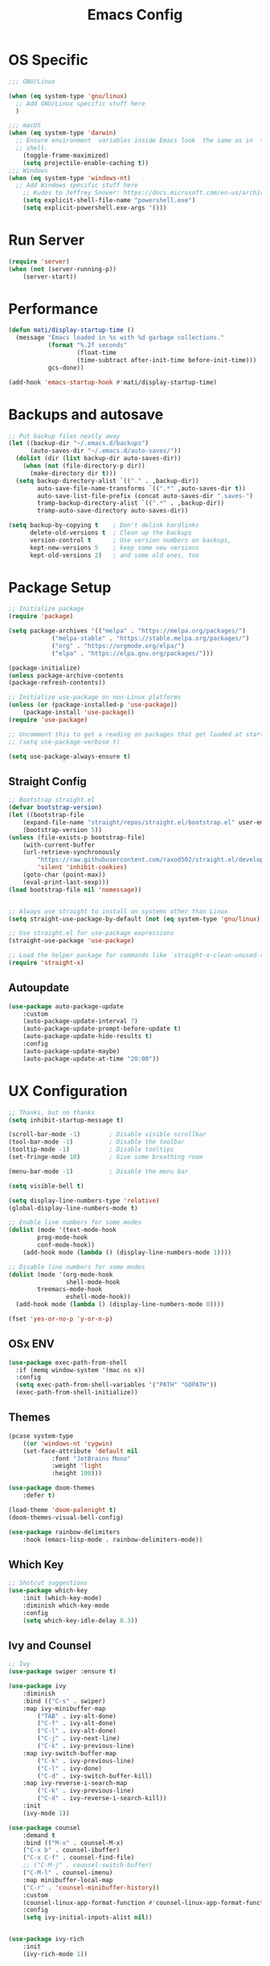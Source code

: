 #+title: Emacs Config
#+PROPERTY: header-args:emacs-lisp :tangle ./init.el :results silent :mkdirp yes

* OS Specific
#+begin_src emacs-lisp
;;; GNU/Linux

(when (eq system-type 'gnu/linux)
  ;; Add GNU/Linux specific stuff here
  )

;;; macOS
(when (eq system-type 'darwin)
  ;; Ensure environment  variables inside Emacs look  the same as in  the user's
  ;; shell.
    (toggle-frame-maximized)
    (setq projectile-enable-caching t))
;;; Windows
(when (eq system-type 'windows-nt)
  ;; Add Windows specific stuff here
    ;; Kudos to Jeffrey Snover: https://docs.microsoft.com/en-us/archive/blogs/dotnetinterop/run-powershell-as-a-shell-within-emacs
    (setq explicit-shell-file-name "powershell.exe")
    (setq explicit-powershell.exe-args '()))

#+end_src

* Run Server
#+begin_src emacs-lisp
(require 'server)
(when (not (server-running-p))
    (server-start))
#+end_src

* Performance
#+begin_src emacs-lisp
(defun mati/display-startup-time ()
  (message "Emacs loaded in %s with %d garbage collections."
           (format "%.2f seconds"
                   (float-time
                   (time-subtract after-init-time before-init-time)))
           gcs-done))

(add-hook 'emacs-startup-hook #'mati/display-startup-time)

#+end_src

* Backups and autosave
#+begin_src emacs-lisp
;; Put backup files neatly away                                                 
(let ((backup-dir "~/.emacs.d/backups")
      (auto-saves-dir "~/.emacs.d/auto-saves/"))
  (dolist (dir (list backup-dir auto-saves-dir))
    (when (not (file-directory-p dir))
      (make-directory dir t)))
  (setq backup-directory-alist `(("." . ,backup-dir))
        auto-save-file-name-transforms `((".*" ,auto-saves-dir t))
        auto-save-list-file-prefix (concat auto-saves-dir ".saves-")
        tramp-backup-directory-alist `((".*" . ,backup-dir))
        tramp-auto-save-directory auto-saves-dir))

(setq backup-by-copying t    ; Don't delink hardlinks                           
      delete-old-versions t  ; Clean up the backups                             
      version-control t      ; Use version numbers on backups,                  
      kept-new-versions 5    ; keep some new versions                           
      kept-old-versions 2)   ; and some old ones, too   
#+end_src

* Package Setup
#+begin_src emacs-lisp
;; Initialize package
(require 'package)
  
(setq package-archives '(("melpa" . "https://melpa.org/packages/")
			("melpa-stable" . "https://stable.melpa.org/packages/")
			("org" . "https://orgmode.org/elpa/")
			("elpa" . "https://elpa.gnu.org/packages/")))

(package-initialize)
(unless package-archive-contents
(package-refresh-contents))

;; Initialize use-package on non-Linux platforms
(unless (or (package-installed-p 'use-package))
    (package-install 'use-package))
(require 'use-package)

;; Uncomment this to get a reading on packages that get loaded at startup
;; (setq use-package-verbose t)

(setq use-package-always-ensure t)

#+end_src

** Straight Config
#+begin_src emacs-lisp
;; Bootstrap straight.el
(defvar bootstrap-version)
(let ((bootstrap-file
    (expand-file-name "straight/repos/straight.el/bootstrap.el" user-emacs-directory))
    (bootstrap-version 5))
(unless (file-exists-p bootstrap-file)
    (with-current-buffer
	(url-retrieve-synchronously
	    "https://raw.githubusercontent.com/raxod502/straight.el/develop/install.el"
	    'silent 'inhibit-cookies)
    (goto-char (point-max))
    (eval-print-last-sexp)))
(load bootstrap-file nil 'nomessage))


;; Always use straight to install on systems other than Linux
(setq straight-use-package-by-default (not (eq system-type 'gnu/linux)))

;; Use straight.el for use-package expressions
(straight-use-package 'use-package)

;; Load the helper package for commands like `straight-x-clean-unused-repos'
(require 'straight-x)

#+end_src

** Autoupdate
#+begin_src emacs-lisp
(use-package auto-package-update
    :custom
    (auto-package-update-interval 7)
    (auto-package-update-prompt-before-update t)
    (auto-package-update-hide-results t)
    :config
    (auto-package-update-maybe)
    (auto-package-update-at-time "20:00"))

#+end_src

* UX Configuration
#+begin_src emacs-lisp 
;; Thanks, but no thanks
(setq inhibit-startup-message t)

(scroll-bar-mode -1)        ; Disable visible scrollbar
(tool-bar-mode -1)          ; Disable the toolbar
(tooltip-mode -1)           ; Disable tooltips
(set-fringe-mode 10)        ; Give some breathing room

(menu-bar-mode -1)          ; Disable the menu bar

(setq visible-bell t)

(setq display-line-numbers-type 'relative)
(global-display-line-numbers-mode t)

;; Enable line numbers for some modes
(dolist (mode '(text-mode-hook
		prog-mode-hook
		conf-mode-hook))
    (add-hook mode (lambda () (display-line-numbers-mode 1))))

;; Disable line numbers for some modes
(dolist (mode '(org-mode-hook
                shell-mode-hook
		treemacs-mode-hook
                eshell-mode-hook))
  (add-hook mode (lambda () (display-line-numbers-mode 0))))

(fset 'yes-or-no-p 'y-or-n-p)

#+end_src

** OSx ENV
#+begin_src emacs-lisp
(use-package exec-path-from-shell
  :if (memq window-system '(mac ns x))
  :config
  (setq exec-path-from-shell-variables '("PATH" "GOPATH"))
  (exec-path-from-shell-initialize))

#+end_src

** Themes
#+begin_src emacs-lisp
(pcase system-type
    ((or 'windows-nt 'cygwin)
	(set-face-attribute 'default nil
			:font "JetBrains Mono"
			:weight 'light
			:height 100)))

(use-package doom-themes
    :defer t)

(load-theme 'doom-palenight t)
(doom-themes-visual-bell-config)

(use-package rainbow-delimiters
    :hook (emacs-lisp-mode . rainbow-delimiters-mode))

#+end_src 

** Which Key

#+begin_src emacs-lisp
;; Shotcut suggestions
(use-package which-key
    :init (which-key-mode)
    :diminish which-key-mode
    :config
	(setq which-key-idle-delay 0.3))

#+end_src

** Ivy and Counsel
#+begin_src emacs-lisp
;; Ivy
(use-package swiper :ensure t)

(use-package ivy
    :diminish
    :bind (("C-s" . swiper)
	:map ivy-minibuffer-map
	    ("TAB" . ivy-alt-done)
	    ("C-f" . ivy-alt-done)
	    ("C-l" . ivy-alt-done)
	    ("C-j" . ivy-next-line)
	    ("C-k" . ivy-previous-line)
	:map ivy-switch-buffer-map
	    ("C-k" . ivy-previous-line)
	    ("C-l" . ivy-done)
	    ("C-d" . ivy-switch-buffer-kill)
	:map ivy-reverse-i-search-map
	    ("C-k" . ivy-previous-line)
	    ("C-d" . ivy-reverse-i-search-kill))
    :init
	(ivy-mode 1))

(use-package counsel
    :demand t
    :bind (("M-x" . counsel-M-x)
	("C-x b" . counsel-ibuffer)
	("C-x C-f" . counsel-find-file)
	;; ("C-M-j" . counsel-switch-buffer)
	("C-M-l" . counsel-imenu)
    :map minibuffer-local-map
	("C-r" . 'counsel-minibuffer-history))
    :custom
	(counsel-linux-app-format-function #'counsel-linux-app-format-function-name-only)
    :config
	(setq ivy-initial-inputs-alist nil))


(use-package ivy-rich
    :init
	(ivy-rich-mode 1))

#+end_src

** Better Modeline
#+begin_src emacs-lisp
(use-package diminish
    :ensure t)

(use-package doom-modeline
    :init (doom-modeline-mode 1)) ; run M-x all-the-icons-install-fonts

#+end_src

** Helpful Help Commands
#+begin_src emacs-lisp
(use-package helpful
    :custom
	(counsel-describe-function-function #'helpful-callable)
	(counsel-describe-variable-function #'helpful-variable)
    :bind
	([remap describe-function] . counsel-describe-function)
	([remap describe-symbol] . helpful-symbol)
	([remap describe-variable] . counsel-describe-variable)
	([remap describe-command] . helpful-command)
	([remap describe-key] . helpful-key))

#+end_src

** Treemacs
#+begin_src emacs-lisp
(use-package treemacs)
#+end_src

*** Treemacs Evil
#+begin_src emacs-lisp
(use-package treemacs-evil
  :after evil)
#+end_src

*** Treemacs Projectile
#+begin_src emacs-lisp
(use-package treemacs-projectile
  :after projectile)
#+end_src

* Keyboard

#+begin_src emacs-lisp
(use-package general
    :config
	(general-evil-setup t)
	(general-create-definer mati/leader-keys
	    :keymaps '(normal insert visual emacs)
	    :prefix "SPC"
	    :global-prefix"C-SPC"))
	   
#+end_src
  

** For OSX
#+begin_src emacs-lisp
(custom-set-variables
    ;; custom-set-variables was added by Custom.
    ;; If you edit it by hand, you could mess it up, so be careful.
    ;; Your init file should contain only one such instance.
    ;; If there is more than one, they won't work right.
    '(mac-command-modifier 'control)
    '(mac-control-modifier nil)
    '(mac-option-modifier 'meta)
    '(mac-right-control-modifier 'left)
    '(mac-right-option-modifier 'alt))
(custom-set-faces
    ;; custom-set-faces was added by Custom.
    ;; If you edit it by hand, you could mess it up, so be careful.
    ;; Your init file should contain only one such instance.
    ;; If there is more than one, they won't work right.
)
#+end_src

** EVIL
#+begin_src emacs-lisp
(defun mati/evil-hook ()
    (dolist (mode '(custom-mode
	    eshell-mode
	    git-rebase-mode
	    erc-mode
	    circe-server-mode
	    circe-chat-mode
	    circe-query-mode
	    sauron-mode
	    term-mode))
	(add-to-list 'evil-emacs-state-modes mode)))

(use-package undo-tree			
    :init
	(global-undo-tree-mode 1)
    :bind (:map undo-tree-map
		("C-/" . nil)
		("C-z" . 'undo-tree-undo)
		("C-S-z" . 'undo-tree-redo)))

(use-package evil
    :init
	(setq evil-want-integration t)
	(setq evil-want-keybinding nil)
	(setq evil-want-C-u-scroll t)
	(setq evil-want-C-i-jump nil)
	(setq evil-respect-visual-line-mode t)
	(setq evil-undo-system 'undo-tree)
    :bind (:map evil-insert-state-map
	    ("C-g" . 'evil-normal-state)
	    ("C-h" . 'evil-delete-backward-char-and-join)
	    ("C-z" . nil)
       :map evil-motion-state-map
            ("C-z" . nil))
    :config
	(add-hook 'evil-mode-hook 'mati/evil-hook)
	(evil-mode 1)
	
	(define-key evil-normal-state-map (kbd "SPC h") (general-simulate-key "C-h"))
	(define-key evil-normal-state-map (kbd "SPC x") (general-simulate-key "C-x"))
	(define-key evil-normal-state-map (kbd "SPC c") (general-simulate-key "C-c"))
	(define-key evil-normal-state-map (kbd "SPC m") (general-simulate-key "M-x"))
	(define-key evil-normal-state-map (kbd "SPC w") (general-simulate-key "C-w"))
	
	(define-key evil-insert-state-map (kbd "C-SPC h") (general-simulate-key "C-h"))
	(define-key evil-insert-state-map (kbd "C-SPC x") (general-simulate-key "C-x"))
	(define-key evil-insert-state-map (kbd "C-SPC c") (general-simulate-key "C-c"))
	(define-key evil-insert-state-map (kbd "C-SPC m") (general-simulate-key "M-x"))
	(define-key evil-insert-state-map (kbd "C-SPC w") (general-simulate-key "C-W"))
	
	;; Use visual line motions even outside of visual-line-mode buffers
	(evil-global-set-key 'motion "j" 'evil-next-visual-line)
	(evil-global-set-key 'motion "k" 'evil-previous-visual-line)


	(evil-ex-define-cmd "q" 'kill-this-buffer)
	(evil-ex-define-cmd "qa" 'evil-quit)

	(evil-set-initial-state 'messages-buffer-mode 'normal)
	(evil-set-initial-state 'dashboard-mode 'normal))

(use-package evil-collection
    :after evil
    :config (evil-collection-init))

(use-package evil-org
    :ensure t
    :after org
    :hook (org-mode . (lambda () evil-org-mode))
    :config
    (require 'evil-org-agenda)
    (evil-org-agenda-set-keys))

#+end_src

** Hydra
#+begin_src emacs-lisp
(use-package hydra)

(defhydra hydra-text-scale (:timeout 4)
    "scale text"
    ("j" text-scale-increase "in")
    ("k" text-scale-decrease "out")
    ("0" (text-scale-adjust 0) "normal") 
    ("f" nil "finished" :exit t))

#+end_src

** Custom
#+begin_src emacs-lisp
(defun mati/open-config ()
    (interactive)
    (find-file (expand-file-name "~/.emacs.d/Emacs.org")))

(mati/leader-keys
    "q" '(org-capture :which-key "capture")
    "a" '(:ingore true :which-key "agenda")
    "aa" '(org-agenda-list :which-key "agenda")
    "ad" '(org-agenda :which-key "dashboard")
    "df" '(org-roam-node-find :which-key "find node")
    "di" '(org-roam-node-insert :which-key "insert node")
    "dd" '(org-roam-dailies-map :which-key "daily")

    "b" '(:ignore t :which-key "buffer")
    "bi" '(ibuffer :which-key "ibuffer")
    "bk" '(kill-this-buffer :which-key "kill buffer")
    "bo" '(counsel-ibuffer :which-key "open") 

    "t" '(:ignore t :which-key "toggles")
    "tt" '(treemacs :which-key "browse dir tree")
    "ts" '(hydra-text-scale/body :which-key "scale text")
    "tr" '(org-roam-buffer-toggle :which-key "roam buffer")

    "p" '(:ignore t :which-key "project") 
    "pf"  'projectile-find-file
    "po"  '(projectile-switch-project :which-key "open")
    "pF"  'consult-ripgrep
    "pc"  'projectile-compile-project
    "pd"  'projectile-dired 
    "pn"  '(projectile-add-known-project :which-key "new project") 

    "g"   '(:ignore t :which-key "git")
    "gs"  'magit-status
    "gd"  'magit-diff-unstaged
    "gc"  'magit-branch-or-checkout
    "gl"   '(:ignore t :which-key "log")
    "glc" 'magit-log-current
    "glf" 'magit-log-buffer-file
    "gb"  'magit-branch
    "gP"  'magit-push-current
    "gp"  'magit-pull-branch
    "gf"  'magit-fetch
    "gF"  'magit-fetch-all
    "gr"  'magit-rebase

    "u" '(:ignore true :which-key "utilities")
    
    "f" '(:ignore true :which-key "files")
    "fo" '(find-file :which-key "open")
    "." '(find-file :which-key "open file")
    "fd" '(dired :which-key "directory")
    "fc" '(mati/open-config :which-key "config")

    ":" '(eval-expression :which-key "eval")
    "s" '(shell :which-key "shell")
    "h" '(:ignore true :which-key "help")
    "c" '(:ignore true :which-key "C-c")
    "w" '(:ignore true :which-key "window")
    "m" '(:ignore true :which-key "M-x")
    "x" '(:ignore true :which-key "C-x"))

;(general-define-key
;:keymaps '(normal insert visual emacs)
;:prefix "SPC"
;:global-pefix "C-SPC"
;:predicate 'lsp-mode
;"l" '(:ignore true :which-key "lsp"))

(global-set-key (kbd "<escape>") 'keyboard-escape-quit)

(global-unset-key (kbd "C-x C-b"))
(global-unset-key (kbd "C-x C-@"))
(global-unset-key (kbd "C-x C-<SPC>"))
(global-unset-key (kbd "C-/"))

#+end_src

* Development
** Projectile
#+begin_src emacs-lisp
(use-package projectile
    :diminish projectile-mode
    :config (projectile-mode)
    :demand t
    :bind ("C-M-p" . projectile-find-file)
    :bind-keymap
    ("C-c p" . projectile-command-map)
    :init
    (when (file-directory-p "~/Projects/")
    (setq projectile-project-search-path '("~/Projects/")))
    (setq projectile-switch-project-action #'projectile-dired))

(use-package counsel-projectile
    :after projectile
    :config
    (counsel-projectile-mode))

#+end_src

** Magit
#+begin_src emacs-lisp
(use-package magit)

#+end_src

** IDE Features with lsp-mode

*** lsp-mode

We use the excellent [[https://emacs-lsp.github.io/lsp-mode/][lsp-mode]] to enable IDE-like functionality for many different programming languages via "language servers" that speak the [[https://microsoft.github.io/language-server-protocol/][Language Server Protocol]].  Before trying to set up =lsp-mode= for a particular language, check out the [[https://emacs-lsp.github.io/lsp-mode/page/languages/][documentation for your language]] so that you can learn which language servers are available and how to install them.

The =lsp-keymap-prefix= setting enables you to define a prefix for where =lsp-mode='s default keybindings will be added.  I *highly recommend* using the prefix to find out what you can do with =lsp-mode= in a buffer.

The =which-key= integration adds helpful descriptions of the various keys so you should be able to learn a lot just by pressing =C-c l= in a =lsp-mode= buffer and trying different things that you find there.

#+begin_src emacs-lisp
(defun mati/lsp-mode-setup ()
(define-key evil-normal-state-map (kbd "SPC l") (general-simulate-key "C-l"))
(define-key evil-insert-state-map (kbd "C-SPC l") (general-simulate-key "C-l"))
(setq lsp-headerline-breadcrumb-segments '(path-up-to-project file symbols))
(lsp-headerline-breadcrumb-mode))

(use-package lsp-mode
:commands (lsp lsp-deferred)
:hook ((lsp-mode . mati/lsp-mode-setup)
    (c-mode . lsp-deferred)
    (c++-mode . lsp-deferred)
    (go-mode . lsp-deferred)
    (prog-mode . lsp-mode))
:init
(setq lsp-keymap-prefix "C-l")  ;; Or 'C-l', 's-l'
:config
(lsp-enable-which-key-integration t)
(setq lsp-clients-clangd-args '("--header-insertion=never"
				"--completion-style=bundled"
				"--background-index")))

#+end_src

*** lsp-ui

[[https://emacs-lsp.github.io/lsp-ui/][lsp-ui]] is a set of UI enhancements built on top of =lsp-mode= which make Emacs feel even more like an IDE.  Check out the screenshots on the =lsp-ui= homepage (linked at the beginning of this paragraph) to see examples of what it can do.

#+begin_src emacs-lisp
(use-package lsp-ui
:hook (lsp-mode . lsp-ui-mode)
:custom
(lsp-ui-doc-position 'bottom))

#+end_src

*** lsp-treemacs

[[https://github.com/emacs-lsp/lsp-treemacs][lsp-treemacs]] provides nice tree views for different aspects of your code like symbols in a file, references of a symbol, or diagnostic messages (errors and warnings) that are found in your code.

Try these commands with =M-x=:

- =lsp-treemacs-symbols= - Show a tree view of the symbols in the current file
- =lsp-treemacs-references= - Show a tree view for the references of the symbol under the cursor
- =lsp-treemacs-error-list= - Show a tree view for the diagnostic messages in the project

This package is built on the [[https://github.com/Alexander-Miller/treemacs][treemacs]] package which might be of some interest to you if you like to have a file browser at the left side of your screen in your editor.

#+begin_src emacs-lisp
(use-package lsp-treemacs
:after lsp
:commands (lsp-treemacs-errors-list
	lsp-treemacs-symbols)
:config
    (lsp-treemacs-sync-mode t))

#+end_src

*** lsp-ivy

[[https://github.com/emacs-lsp/lsp-ivy][lsp-ivy]] integrates Ivy with =lsp-mode= to make it easy to search for things by name in your code.  When you run these commands, a prompt will appear in the minibuffer allowing you to type part of the name of a symbol in your code.  Results will be populated in the minibuffer so that you can find what you're looking for and jump to that location in the code upon selecting the result.

Try these commands with =M-x=:

- =lsp-ivy-workspace-symbol= - Search for a symbol name in the current project workspace
- =lsp-ivy-global-workspace-symbol= - Search for a symbol name in all active project workspaces

#+begin_src emacs-lisp
(use-package lsp-ivy)

#+end_src

** Folding
#+begin_src emacs-lisp
(add-hook 'prog-mode-hook #'hs-minor-mode)
#+end_src
** Company Mode

[[http://company-mode.github.io/][Company Mode]] provides a nicer in-buffer completion interface than =completion-at-point= which is more reminiscent of what you would expect from an IDE.  We add a simple configuration to make the keybindings a little more useful (=TAB= now completes the selection and initiates completion at the current location if needed).

We also use [[https://github.com/sebastiencs/company-box][company-box]] to further enhance the look of the completions with icons and better overall presentation.

#+begin_src emacs-lisp
(use-package company
:after lsp-mode
:hook (lsp-mode . company-mode)
:bind (:map company-active-map ("C-TAB" . company-complete-selection))
    (:map lsp-mode-map ("C-TAB" . company-indent-or-complete-common))
:custom
(company-minimum-prefix-length 1)
(company-idle-delay 0.0))

(use-package company-box
:hook (company-mode . company-box-mode))

#+end_src

** Flycheck
#+begin_src emacs-lisp
(use-package flycheck
  :init   (global-flycheck-mode t))

#+end_src

** Tabnine
+begin_src emacs-lisp
(use-package company-tabnine
:after company
:config
    (add-to-list 'company-backends #'company-tabnine)

    ;; Trigger completion immediately.
    (setq company-idle-delay 0.4)

    ;; Number the candidates (use M-1, M-2 etc to select completions).
    (setq company-show-numbers t))

+end_src

** Yasnippet
#+begin_src emacs-lisp
(use-package yasnippet
  :config
  (setq yas-indent-line 'fixed)
  (yas-reload-all)
  :hook   (prog-mode . yas-minor-mode))

#+end_src

** Commenting

Emacs' built in commenting functionality =comment-dwim= (usually bound to =M-;=) doesn't always comment things in the way you might expect so we use [[https://github.com/redguardtoo/evil-nerd-commenter][evil-nerd-commenter]] to provide a more familiar behavior.  I've bound it to =M-/= since other editors sometimes use this binding but you could also replace Emacs' =M-;= binding with this command.

#+begin_src emacs-lisp
(use-package evil-nerd-commenter
:bind ("C-/" . evilnc-comment-or-uncomment-lines))

#+end_src

** Shell Config
#+begin_src emacs-lisp
(use-package xterm-color
  :straight (xterm-coloer :type git :host github :repo "atomontage/xterm-color"))


(setq comint-output-filter-functions
      (remove 'ansi-color-process-output comint-output-filter-functions))

(add-hook 'shell-mode-hook
          (lambda ()
            ;; Disable font-locking in this buffer to improve performance
            (font-lock-mode -1)
            ;; Prevent font-locking from being re-enabled in this buffer
            (make-local-variable 'font-lock-function)
            (setq font-lock-function (lambda (_) nil))
            (add-hook 'comint-preoutput-filter-functions 'xterm-color-filter nil t)))

#+end_src

** Debug
#+begin_src emacs-lisp
(use-package dap-mode
  ;; Uncomment the config below if you want all UI panes to be hidden by default!
  ;; :custom
  ;; (lsp-enable-dap-auto-configure nil)
  ;; :config
  ;; (dap-ui-mode 1)

  :config
  ;; install native debug. The first time run dap-gdb-lldb-setup
  ;; Then do dap-debug or dap-debug-edit-template and selet GBD or LLDB configuration.
  (require 'dap-gdb-lldb)

  ;; install go debug. The first time run dap-go-setup
  (require 'dap-go)

  ;; install python debug. Run pip install "ptvsd>=4.2"
  (require 'dap-python)

  ;; powershell debug.
  (require 'dap-pwsh)
  
  ;; Bind `C-c l d` to `dap-hydra` for easy access
  (general-define-key
    :keymaps 'lsp-mode-map
    :prefix lsp-keymap-prefix
    "d" '(dap-hydra t :wk "debugger")))


#+end_src

** Languages
*** C++
#+begin_src emacs-lisp
(use-package modern-cpp-font-lock
:config (modern-c++-font-lock-global-mode t))

(use-package clang-format)

(use-package highlight-doxygen)

(add-to-list 'auto-mode-alist '("\\.h\\'" . c++-mode))
(add-hook
 'c++-mode-hook
 (lambda ()
   (setq c-default-style "bsd"
	 c-basic-offset  4
	 tab-width       4)
   (c-set-offset 'innamespace 0)
   (highlight-doxygen-mode t)
   ;; https://www.emacswiki.org/emacs/ElectricPair
   (electric-pair-mode t)
   ;; https://wikemacs.org/wiki/Subword-mode
   (subword-mode t)
   (display-line-numbers-mode t)
   ;; Set the right margin according to Epic Games coding standard
   (setq-local fill-column 120)

   (evil-local-set-key 'normal (kbd "SPC u u") 'ue-command-map)
   (evil-local-set-key 'normal (kbd "SPC u f") 'clang-format-buffer)
   (evil-local-set-key 'normal (kbd "SPC u y") 'company-yasnippet)))

#+end_src

**** Unreal Engine
#+begin_src emacs-lisp
  ;; (use-package ue
    ;; :init   (ue-global-mode t))
(use-package ue
  :straight (ue :type git :host gitlab :repo "unrealemacs/ue.el")
  :init (ue-global-mode))

#+end_src

** Golang
#+begin_src emacs-lisp
;;Goimports
(defun go-mode-setup ()
  ;(go-eldoc-setup)
  (add-hook 'before-save-hook 'gofmt-before-save) 
  (setq gofmt-command "goimports"))

(use-package go-mode
  :hook (go-mode . go-mode-setup))

#+end_src

* ORG-Mode
#+begin_src emacs-lisp
(use-package org
:config
    (setq org-agenda-files '("~/org/todo.org"
			    "~/org/contacts.org"))
    (setq org-agenda-start-with-log-mode t)
    (setq org-log-done 'time)
    (setq org-log-into-drawer t)

    (require 'org-habit)
    (add-to-list 'org-modules 'org-habit)
    (setq org-habit-graph-column 60)

    (setq org-capture-templates
      `(("t" "Tasks / Projects")
	("tt" "Task" entry (file+olp "~/org/todo.org" "Inbox")
		"* TODO %?\n  SCHEDULED: %U\n  %a\n  %i" :empty-lines 1)

	("j" "Journal Entries")
	("jj" "Journal" entry
		(file+olp+datetree "~/org/journal.org")
		"\n* %<%I:%M %p> - Journal :journal:\n\n%?\n\n"
		;; ,(dw/read-file-as-string "~/Notes/Templates/Daily.org")
		:clock-in :clock-resume
		:empty-lines 1)
	("jn" "notes" entry
		(file+olp+datetree "~/org/notes.org")
		"* %<%I:%M %p> - %a :notes:\n\n%?\n\n"
		:clock-in :clock-resume
		:empty-lines 1)
	("m" "Metrics Capture")
	("mw" "Weight" table-line
	    (file+headline "~/org/gym.org" "Weight")
	    "| %U | %^{Weight} | %^{Notes} |" :kill-buffer t)))

    (setq org-refile-targets
	'(("notes.org" :maxlevel . 1)
	("todo.org" :maxlevel . 1)))


    ;; Configure autosaving
    (advice-add 'org-agenda-todo :after
		(lambda (&rest _)
		    (org-save-all-org-buffers)))

    (setq org-support-shift-select t)
    (setq org-todo-keywords
	    '((sequence "TODO(t)" "SOMEDAY(s)" "WAITING(w)" "|" "DONE(d)" "CANCELLED(c)")))
    ;; Configure custom agenda views
    (setq org-agenda-custom-commands
	'(("W" "Work Tasks" tags "+Au"))))


(use-package org-bullets
:hook (org-mode . org-bullets-mode)
:custom (org-bullets-bullet-list '("◉" "○" "●" "○" "●" "○" "●")))

#+end_src

** org-babel  
#+begin_src emacs-lisp
(org-babel-do-load-languages
'org-babel-load-languages
'((emacs-lisp . t)
(python . t)
(C . t)
(org . t)))
(setq org-confirm-babel-evaluate nil)  
(setq org-src-preserve-indentation t)

(require 'org-tempo)

(add-to-list 'org-structure-template-alist '("el" . "src emacs-lisp"))
(add-to-list 'org-structure-template-alist '("py" . "src python"))
(add-to-list 'org-structure-template-alist '("cpp" . "src c++"))

#+end_src

*** Auto-tangle Config Files
#+begin_src emacs-lisp
;; Automatically tangle our Emacs.org config file when we save it
(defun mati/org-babel-tangle-config ()
(when (string-equal (buffer-file-name)
		(expand-file-name "~/.emacs.d/Emacs.org"))
    ;; Dynamic scoping to the rescue
    (let ((org-confirm-babel-evaluate nil))
    (org-babel-tangle))))

(add-hook 'org-mode-hook (lambda () (add-hook 'after-save-hook #'mati/org-babel-tangle-config)))

#+end_src

** Roam
#+begin_src emacs-lisp
(use-package org-roam
  :ensure t
  :init
  (setq org-roam-v2-ack t)
  :custom
  (org-roam-directory "~/org")
  (org-roam-completion-everywhere t)
  (org-roam-capture-templates
   '(("d" "default" plain
      "%?"
      :if-new (file+head "%<%Y%m%d%H%M%S>-${slug}.org" "#+title: ${title}\n")
      :unnarrowed t)
     ("b" "book notes" plain
     "\n* Source\n\nAuthor: %^{Author}\nTitle: ${title}\nYear: %^{Year}\n\n* Summary\n\n%?"
     :if-new (file+head "%<%Y%m%d%H%M%S>-${slug}.org" "#+title: ${title}\n")
     :unnarrowed t)
     ("p" "project" plain "* Goals\n\n%?\n\n* Tasks\n\n** TODO Add initial tasks\n\n* Dates\n\n"
	:if-new (file+head "%<%Y%m%d%H%M%S>-${slug}.org" "#+title: ${title}\n#+filetags: Project")
	:unnarrowed t)))
  (org-roam-dailies-capture-templates
    '(("d" "default" entry "* %<%I:%M %p>: %?"
       :if-new (file+head "%<%Y-%m-%d>.org" "#+title: %<%Y-%m-%d>\n"))))
  :bind (:map org-mode-map
        ("C-TAB"  . completion-at-point)
	:map org-roam-dailies-map
	("Y" . org-roam-dailies-capture-yesterday)
        ("T" . org-roam-dailies-capture-tomorrow))
  :config
    (require 'org-roam-dailies) ;; Ensure the keymap is available
    (org-roam-db-autosync-mode)
    (org-roam-setup))

#+end_src

*** Move completed tasks to dailies
#+begin_src emacs-lisp
(defun mati/org-roam-copy-todo-to-today ()
  (interactive)
  (let ((org-refile-keep t) ;; Set this to nil to delete the original!
        (org-roam-dailies-capture-templates
          '(("t" "tasks" entry "%?"
             :if-new (file+head+olp "%<%Y-%m-%d>.org" "#+title: %<%Y-%m-%d>\n" ("Tasks")))))
        (org-after-refile-insert-hook #'save-buffer)
        today-file
        pos)
    (save-window-excursion
      (org-roam-dailies--capture (current-time) t)
      (setq today-file (buffer-file-name))
      (setq pos (point)))

    ;; Only refile if the target file is different than the current file
    (unless (equal (file-truename today-file)
                   (file-truename (buffer-file-name)))
      (org-refile nil nil (list "Tasks" today-file nil pos)))))

(add-to-list 'org-after-todo-state-change-hook
             (lambda ()
               (when (equal org-state "DONE")
                 (mati/org-roam-copy-todo-to-today))))
#+end_src

* Chat
** IRC
#+begin_src emacs-lisp
(setq erc-server "irc.libera.chat"
      erc-nick "enki97"    ; Change this!
      erc-user-full-name "Mati A"  ; And this!
      erc-track-shorten-start 8
      erc-autojoin-channels-alist '(("irc.libera.chat" "#systemcrafters" "#emacs"))
	erc-kill-buffer-on-part t
	erc-auto-query 'bury)

#+end_src

** Telegram
#+begin_src emacs-lisp
(use-package telega)

#+end_src

*** TODO Install clients for Telegram, Matrix and discord


* Applications
** Some App

This is an example of configuring another non-Emacs application using org-mode.  Not only do we write out the configuration at =.config/some-app/config=, we also compute the value that gets stored in this configuration from the Emacs Lisp block above it.

#+NAME: the-value
#+begin_src emacs-lisp :tangle no
(+ 400 20)
#+end_src


+begin_src org :tangle .config/some-app/config :noweb yes :makedirp yes 
value=<<the-value()>>
+end_src

